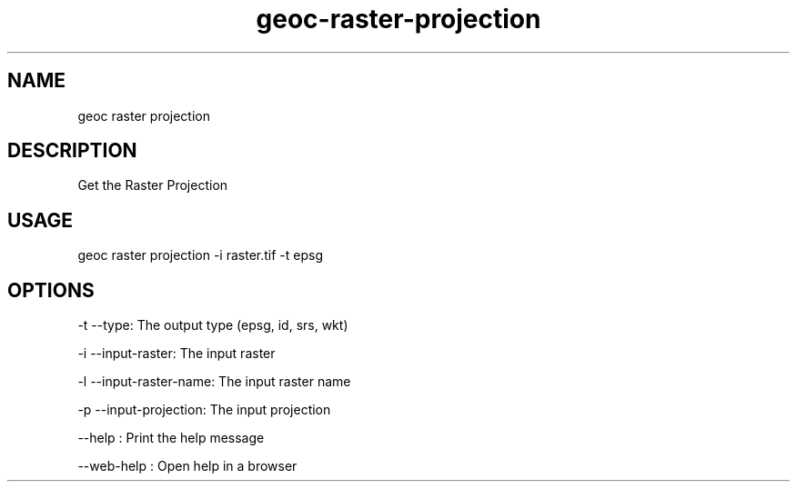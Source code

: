 .TH "geoc-raster-projection" "1" "7 June 2017" "version 0.1"
.SH NAME
geoc raster projection
.SH DESCRIPTION
Get the Raster Projection
.SH USAGE
geoc raster projection -i raster.tif -t epsg
.SH OPTIONS
-t --type: The output type (epsg, id, srs, wkt)
.PP
-i --input-raster: The input raster
.PP
-l --input-raster-name: The input raster name
.PP
-p --input-projection: The input projection
.PP
--help : Print the help message
.PP
--web-help : Open help in a browser
.PP
